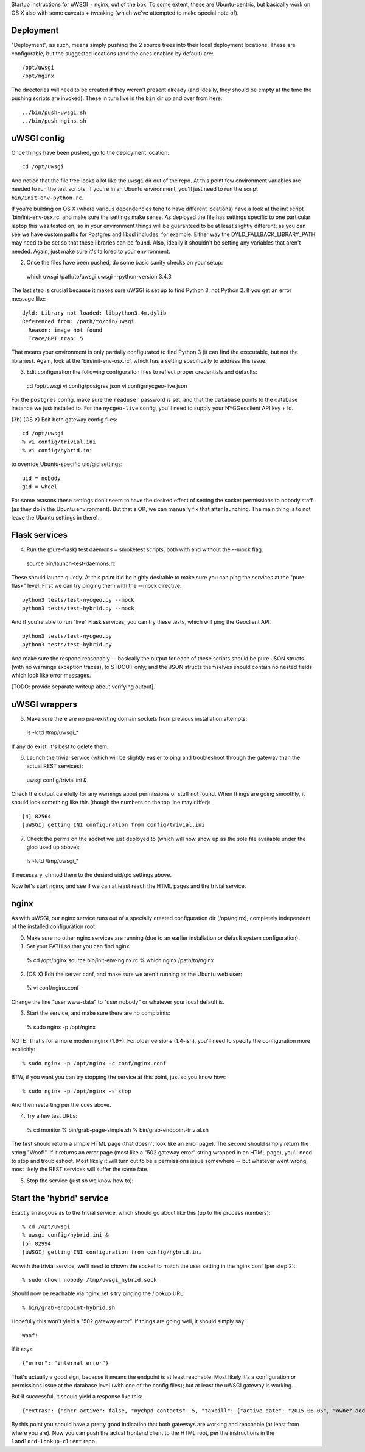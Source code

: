 Startup instructions for uWSGI + nginx, out of the box.  To some extent, these are Ubuntu-centric, but basically work on OS X also with some caveats + tweaking (which we've attempted to make special note of). 


Deployment
----------

"Deployment", as such, means simply pushing the 2 source trees into their local deployment locations.  These are configurable, but the suggested locations (and the ones enabled by default) are::

  /opt/uwsgi
  /opt/nginx

The directories will need to be created if they weren't present already (and ideally, they should be empty at the time the pushing scripts are invoked).  These in turn live in the ``bin`` dir up and over from here::

  ../bin/push-uwsgi.sh
  ../bin/push-ngins.sh


uWSGI config
------------

Once things have been pushed, go to the deployment location::

  cd /opt/uwsgi

And notice that the file tree looks a lot like the ``uwsgi`` dir out of the repo.  At this point few environment variables are needed to run the test scripts.  If you're in an Ubuntu environment, you'll just need to run the script ``bin/init-env-python.rc``. 

If you're building on OS X (where various dependencies tend to have different locations) have a look at the init script 'bin/init-env-osx.rc' and make sure the settings make sense.  As deployed the file has settings specific to one particular laptop this was tested on, so in your environment things will be guaranteed to be at least slightly different; as you can see we have custom paths for Postgres and libssl includes, for example.  Either way the DYLD_FALLBACK_LIBRARY_PATH may need to be set so that these libraries can be found.  Also, ideally it shouldn't be setting any variables that aren't needed.  Again, just make sure it's tailored to your environment. 

(2) Once the files have been pushed, do some basic sanity checks on your setup::

  which uwsgi
  /path/to/uwsgi
  uwsgi --python-version
  3.4.3

The last step is crucial because it makes sure uWSGI is set up to find Python 3, not Python 2.  If you get an error message like::

  dyld: Library not loaded: libpython3.4m.dylib
  Referenced from: /path/to/bin/uwsgi
    Reason: image not found
    Trace/BPT trap: 5

That means your environment is only partially configurated to find Python 3 (it can find the executable, but not the libraries).  Again, look at the 'bin/init-env-osx.rc', which has a setting specifically to address this issue.

(3) Edit configuration the following configuraiton files to reflect proper credentials and defaults::

  cd /opt/uwsgi
  vi config/postgres.json
  vi config/nycgeo-live.json 

For the ``postgres`` config, make sure the ``readuser`` password is set, and that the ``database`` points to the database instance we just installed to.  For the ``nycgeo-live`` config, you'll need to supply your NYGGeoclient API key + id. 

(3b) (OS X) Edit both gateway config files::

  cd /opt/uwsgi
  % vi config/trivial.ini 
  % vi config/hybrid.ini 

to override Ubuntu-specific uid/gid settings::

  uid = nobody 
  gid = wheel 

For some reasons these settings don't seem to have the desired effect of setting the socket permissions to nobody.staff (as they do in the Ubuntu environment).  But that's OK, we can manually fix that after launching.  The main thing is to not leave the Ubuntu settings in there).


Flask services
--------------

(4) Run the (pure-flask) test daemons + smoketest scripts, both with and without the --mock flag::

  source bin/launch-test-daemons.rc

These should launch quietly.  At this point it'd be highly desirable to make sure you can ping the services at the "pure flask" level.  First we can try pinging them with the --mock directive::

  python3 tests/test-nycgeo.py --mock
  python3 tests/test-hybrid.py --mock

And if you're able to run "live" Flask services, you can try these tests, which will ping the Geoclient API::

  python3 tests/test-nycgeo.py 
  python3 tests/test-hybrid.py

And make sure the respond reasonably -- basically the output for each of these scripts should be pure JSON structs (with no warnings exception traces), to STDOUT only; and the JSON structs themselves should contain no nested fields which look like error messages.

[TODO: provide separate writeup about verifying output].


uWSGI wrappers
--------------

(5) Make sure there are no pre-existing domain sockets from previous installation attempts::

  ls -lctd /tmp/uwsgi_*

If any do exist, it's best to delete them.

(6) Launch the trivial service (which will be slightly easier to ping and troubleshoot through the gateway than the actual REST services)::

  uwsgi config/trivial.ini &

Check the output carefully for any warnings about permissions or stuff not found.  When things are going smoothly, it should look something like this (though the numbers on the top line may differ)::

  [4] 82564
  [uWSGI] getting INI configuration from config/trivial.ini

(7) Check the perms on the socket we just deployed to (which will now show up as the sole file available under the glob used up above)::

  ls -lctd /tmp/uwsgi_*

If necessary, chmod them to the desierd uid/gid settings above.

Now let's start nginx, and see if we can at least reach the HTML pages and the trivial service.


nginx
-----

As with uWSGI, our nginx service runs out of a specially created configuration dir (/opt/nginx), completely independent of the installed configuration root.    

(0) Make sure no other nginx services are running (due to an earlier installation or default system configuration).

(1) Set your PATH so that you can find nginx::
  
  % cd /opt/nginx
  source bin/init-env-nginx.rc 
  % which nginx
  /path/to/nginx

(2) (OS X) Edit the server conf, and make sure we aren't running as the Ubuntu web user::

  % vi conf/nginx.conf
  
Change the line "user www-data" to "user nobody" or whatever your local default is.

(3) Start the service, and make sure there are no complaints::

  % sudo nginx -p /opt/nginx 

NOTE: That's for a more modern nginx (1.9+).  For older versions (1.4-ish), you'll need to specify the configuration more explicitly::

  % sudo nginx -p /opt/nginx -c conf/nginx.conf

BTW, if you want you can try stopping the service at this point, just so you know how::

  % sudo nginx -p /opt/nginx -s stop

And then restarting per the cues above. 

(4) Try a few test URLs::

  % cd monitor
  % bin/grab-page-simple.sh
  % bin/grab-endpoint-trivial.sh

The first should return a simple HTML page (that doesn't look like an error page).  The second should simply return the string "Woof!".  If it returns an error page (most like a "502 gateway error" string wrapped in an HTML page), you'll need to stop and troubleshoot.  Most likely it will turn out to be a permissions issue somewhere -- but whatever went wrong, most likely the REST services will suffer the same fate.

(5) Stop the service (just so we know how to)::


Start the 'hybrid' service
--------------------------

Exactly analogous as to the trivial service, which should go about like this (up to the process numbers)::

  % cd /opt/uwsgi
  % uwsgi config/hybrid.ini &
  [5] 82994
  [uWSGI] getting INI configuration from config/hybrid.ini

As with the trivial service, we'll need to chown the socket to match the user setting in the nginx.conf (per step 2)::

  % sudo chown nobody /tmp/uwsgi_hybrid.sock

Should now be reachable via nginx; let's try pinging the /lookup URL::

  % bin/grab-endpoint-hybrid.sh 

Hopefully this won't yield a "502 gateway error".  If things are going well, it should simply say::

  Woof!

If it says::

  {"error": "internal error"}

That's actually a good sign, because it means the endpoint is at least reachable.  Most likely it's a configuration or permissions issue at the database level (with one of the config files); but at least the uWSGI gateway is working.

But if successful, it should yield a response like this::

  {"extras": {"dhcr_active": false, "nychpd_contacts": 5, "taxbill": {"active_date": "2015-06-05", "owner_address": ["DAKOTA INC. (THE)", "1 W. 72ND ST.", "NEW YORK , NY 10023-3486"], "owner_name": "DAKOTA INC. (THE)"}}, "nycgeo": {"bbl": 1011250025, "bin": 1028637, "geo_lat": 40.77640230806594, "geo_lon": -73.97636507868083}}

By this point you should have a pretty good indication that both gateways are working and reachable (at least from where you are).  Now you can push the actual frontend client to the HTML root, per the instructions in the ``landlord-lookup-client`` repo.

